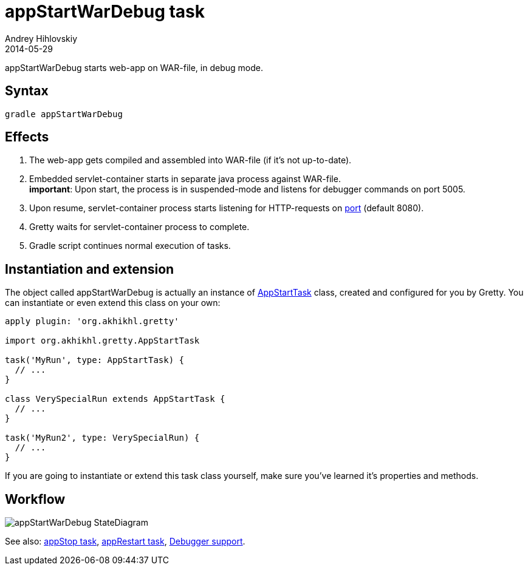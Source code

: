 = appStartWarDebug task
Andrey Hihlovskiy
2014-05-29
:sectanchors:
:jbake-type: page
:jbake-status: published

appStartWarDebug starts web-app on WAR-file, in debug mode.

== Syntax

[source,bash]
----
gradle appStartWarDebug
----

== Effects
. The web-app gets compiled and assembled into WAR-file (if it's not up-to-date).
. Embedded servlet-container starts in separate java process against WAR-file. +
*important*: Upon start, the process is in suspended-mode and listens for debugger commands on port 5005.
. Upon resume, servlet-container process starts listening for HTTP-requests on link:Gretty-configuration.html#_port[port] (default 8080).
. Gretty waits for servlet-container process to complete.
. Gradle script continues normal execution of tasks.

== Instantiation and extension

The object called appStartWarDebug is actually an instance of link:Gretty-task-classes.html#_appstarttask[AppStartTask] class, created and configured for you by Gretty. You can instantiate or even extend this class on your own:

[source,groovy]
----
apply plugin: 'org.akhikhl.gretty'

import org.akhikhl.gretty.AppStartTask

task('MyRun', type: AppStartTask) {
  // ...
}

class VerySpecialRun extends AppStartTask {
  // ...
}

task('MyRun2', type: VerySpecialRun) {
  // ...
}
----

If you are going to instantiate or extend this task class yourself, make sure you've learned it's properties and methods.

== Workflow

image::images/appStartWarDebug_StateDiagram.svg[]

See also: link:appStop-task.html[appStop task], link:appRestart-task.html[appRestart task], link:Debugger-support.html[Debugger support].

